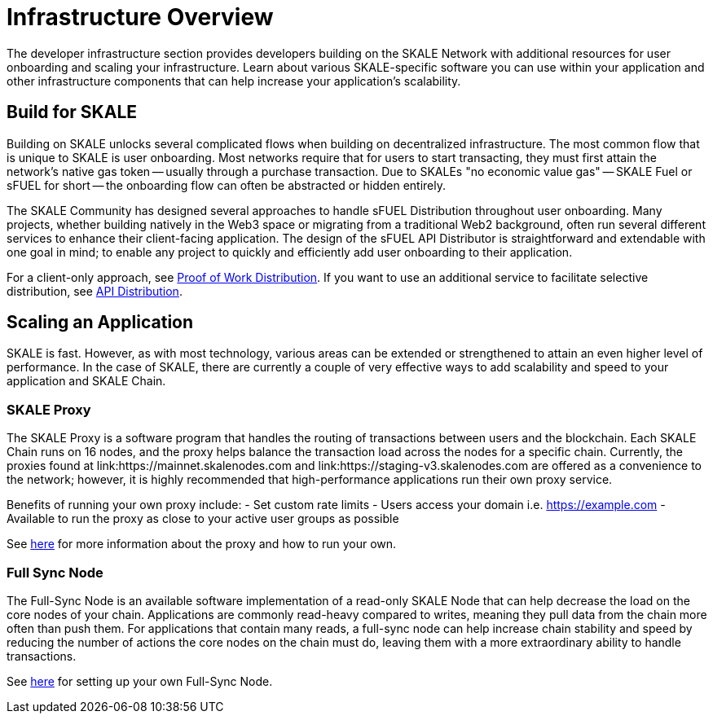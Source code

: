 = Infrastructure Overview

The developer infrastructure section provides developers building on the SKALE Network with additional resources for user onboarding and scaling your infrastructure. Learn about various SKALE-specific software you can use within your application and other infrastructure components that can help increase your application's scalability.

== Build for SKALE

Building on SKALE unlocks several complicated flows when building on decentralized infrastructure. The most common flow that is unique to SKALE is user onboarding. Most networks require that for users to start transacting, they must first attain the network's native gas token -- usually through a purchase transaction. Due to SKALEs "no economic value gas" -- SKALE Fuel or sFUEL for short -- the onboarding flow can often be abstracted or hidden entirely.

The SKALE Community has designed several approaches to handle sFUEL Distribution throughout user onboarding.
Many projects, whether building natively in the Web3 space or migrating from a traditional Web2 background, often run several different services to enhance their client-facing application. The design of the sFUEL API Distributor is straightforward and extendable with one goal in mind; to enable any project to quickly and efficiently add user onboarding to their application.

For a client-only approach, see xref:develop::sfuel//distribution/proof-of-work-distribution.adoc[Proof of Work Distribution]. If you want to use an additional service to facilitate selective distribution, see xref:sfuel-api-distribution.adoc[API Distribution].

== Scaling an Application

SKALE is fast. However, as with most technology, various areas can be extended or strengthened to attain an even higher level of performance.
In the case of SKALE, there are currently a couple of very effective ways to add scalability and speed to your application and SKALE Chain.

=== SKALE Proxy

The SKALE Proxy is a software program that handles the routing of transactions between users and the blockchain. Each SKALE Chain runs on 16 nodes, and the proxy helps balance the transaction load across the nodes for a specific chain. Currently, the proxies found at link:https://mainnet.skalenodes.com and link:https://staging-v3.skalenodes.com are offered as a convenience to the network; however, it is highly recommended that high-performance applications run their own proxy service.

Benefits of running your own proxy include:
- Set custom rate limits
- Users access your domain i.e. https://example.com
- Available to run the proxy as close to your active user groups as possible

See xref:reverse-proxy.adoc[here] for more information about the proxy and how to run your own.

=== Full Sync Node

The Full-Sync Node is an available software implementation of a read-only SKALE Node that can help decrease the load on the core nodes of your chain.
Applications are commonly read-heavy compared to writes, meaning they pull data from the chain more often than push them.
For applications that contain many reads, a full-sync node can help increase chain stability and speed by reducing the number of actions the core nodes on the chain must do, leaving them with a more extraordinary ability to handle transactions.

See xref:full-sync-node.adoc[here] for setting up your own Full-Sync Node.
